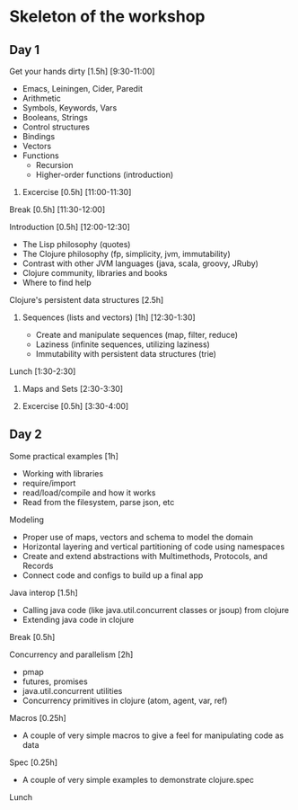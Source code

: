 * Skeleton of the workshop
** Day 1
**** Get your hands dirty [1.5h] [9:30-11:00]
- Emacs, Leiningen, Cider, Paredit
- Arithmetic
- Symbols, Keywords, Vars
- Booleans, Strings
- Control structures
- Bindings
- Vectors
- Functions
   - Recursion
   - Higher-order functions (introduction)
***** Excercise [0.5h] [11:00-11:30]
**** Break [0.5h] [11:30-12:00]
**** Introduction [0.5h] [12:00-12:30]
- The Lisp philosophy (quotes)
- The Clojure philosophy (fp, simplicity, jvm, immutability)
- Contrast with other JVM languages (java, scala, groovy, JRuby)
- Clojure community, libraries and books
- Where to find help
**** Clojure's persistent data structures [2.5h]
***** Sequences (lists and vectors) [1h] [12:30-1:30]
    - Create and manipulate sequences (map, filter, reduce)
    - Laziness (infinite sequences, utilizing laziness)
    - Immutability with persistent data structures (trie)
**** Lunch [1:30-2:30]
***** Maps and Sets [2:30-3:30]
***** Excercise [0.5h] [3:30-4:00]

** Day 2
**** Some practical examples [1h]
- Working with libraries
- require/import
- read/load/compile and how it works
- Read from the filesystem, parse json, etc
**** Modeling
- Proper use of maps, vectors and schema to model the domain
- Horizontal layering and vertical partitioning of code using namespaces
- Create and extend abstractions with Multimethods, Protocols, and Records
- Connect code and configs to build up a final app
**** Java interop [1.5h]
- Calling java code (like java.util.concurrent classes or jsoup) from clojure
- Extending java code in clojure
**** Break [0.5h]
**** Concurrency and parallelism [2h]
- pmap
- futures, promises
- java.util.concurrent utilities
- Concurrency primitives in clojure (atom, agent, var, ref)
**** Macros [0.25h]
- A couple of very simple macros to give a feel for manipulating code as data
**** Spec [0.25h]
- A couple of very simple examples to demonstrate clojure.spec
**** Lunch
